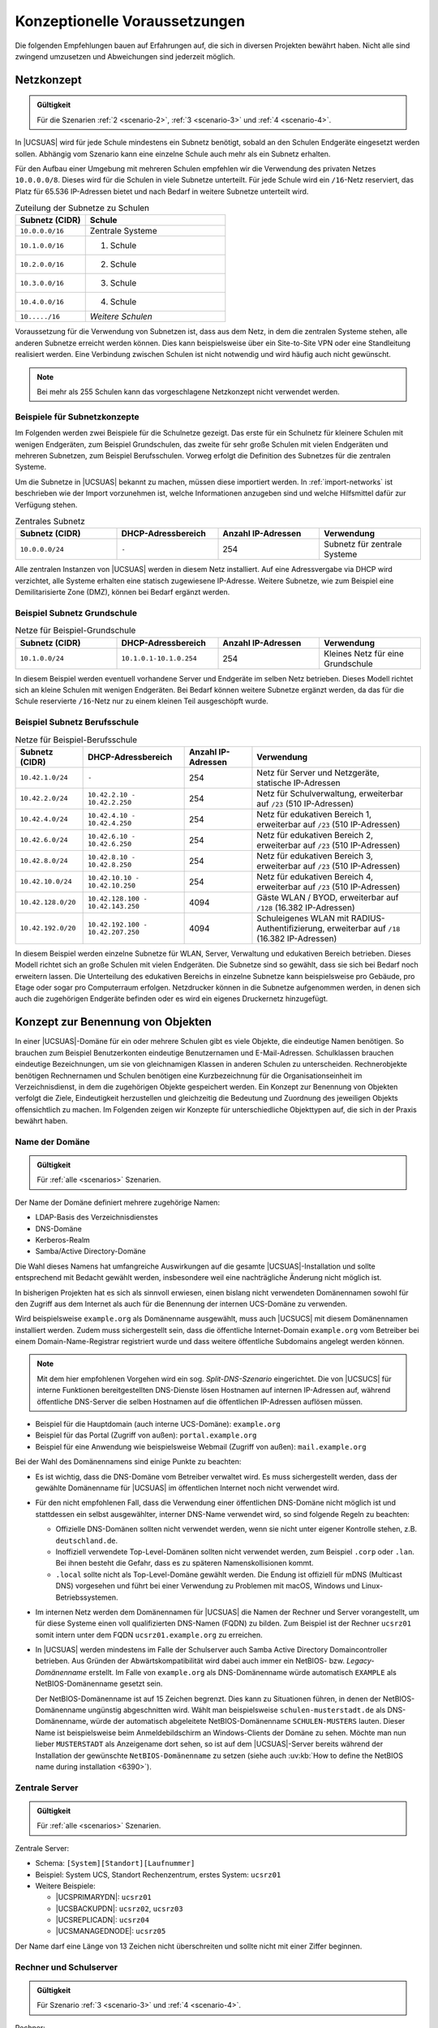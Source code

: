 .. SPDX-FileCopyrightText: 2021-2023 Univention GmbH
..
.. SPDX-License-Identifier: AGPL-3.0-only

.. _concepts:

******************************
Konzeptionelle Voraussetzungen
******************************

Die folgenden Empfehlungen bauen auf Erfahrungen auf, die sich in diversen
Projekten bewährt haben. Nicht alle sind zwingend umzusetzen und Abweichungen
sind jederzeit möglich.

.. _concepts-network:

Netzkonzept
===========

.. admonition:: Gültigkeit

   Für die Szenarien :ref:`2 <scenario-2>`, :ref:`3 <scenario-3>` und :ref:`4
   <scenario-4>`.

In |UCSUAS| wird für jede Schule mindestens ein Subnetz benötigt, sobald an den
Schulen Endgeräte eingesetzt werden sollen. Abhängig vom Szenario kann eine
einzelne Schule auch mehr als ein Subnetz erhalten.

Für den Aufbau einer Umgebung mit mehreren Schulen empfehlen wir die Verwendung
des privaten Netzes ``10.0.0.0/8``. Dieses wird für die Schulen in viele
Subnetze unterteilt. Für jede Schule wird ein ``/16``-Netz reserviert, das Platz
für 65.536 IP-Adressen bietet und nach Bedarf in weitere Subnetze unterteilt
wird.

.. list-table:: Zuteilung der Subnetze zu Schulen
   :name: table-network-concept-schools
   :header-rows: 1
   :widths: 4 8

   * - Subnetz (CIDR)
     - Schule

   * - ``10.0.0.0/16``
     - Zentrale Systeme

   * - ``10.1.0.0/16``
     - 1. Schule

   * - ``10.2.0.0/16``
     - 2. Schule

   * - ``10.3.0.0/16``
     - 3. Schule

   * - ``10.4.0.0/16``
     - 4. Schule

   * - ``10...../16``
     - *Weitere Schulen*

Voraussetzung für die Verwendung von Subnetzen ist, dass aus dem Netz, in dem
die zentralen Systeme stehen, alle anderen Subnetze erreicht werden können. Dies
kann beispielsweise über ein Site-to-Site VPN oder eine Standleitung realisiert
werden. Eine Verbindung zwischen Schulen ist nicht notwendig und wird häufig
auch nicht gewünscht.

.. note::

   Bei mehr als 255 Schulen kann das vorgeschlagene Netzkonzept nicht verwendet
   werden.

.. _concepts-network-examples:

Beispiele für Subnetzkonzepte
-----------------------------

Im Folgenden werden zwei Beispiele für die Schulnetze gezeigt. Das erste für ein
Schulnetz für kleinere Schulen mit wenigen Endgeräten, zum Beispiel
Grundschulen, das zweite für sehr große Schulen mit vielen Endgeräten und
mehreren Subnetzen, zum Beispiel Berufsschulen. Vorweg erfolgt die Definition
des Subnetzes für die zentralen Systeme.

Um die Subnetze in |UCSUAS| bekannt zu machen, müssen diese importiert werden.
In :ref:`import-networks` ist beschrieben wie der Import vorzunehmen ist, welche
Informationen anzugeben sind und welche Hilfsmittel dafür zur Verfügung stehen.

.. list-table:: Zentrales Subnetz
   :name: table-network-concept-central
   :header-rows: 1
   :widths: 3 3 3 3

   * - Subnetz (CIDR)
     - DHCP-Adressbereich
     - Anzahl IP-Adressen
     - Verwendung

   * - ``10.0.0.0/24``
     - ``-``
     - 254
     - Subnetz für zentrale Systeme

Alle zentralen Instanzen von |UCSUAS| werden in diesem Netz installiert. Auf
eine Adressvergabe via DHCP wird verzichtet, alle Systeme erhalten eine statisch
zugewiesene IP-Adresse. Weitere Subnetze, wie zum Beispiel eine Demilitarisierte
Zone (DMZ), können bei Bedarf ergänzt werden.

.. _concepts-network-examples-primary:

Beispiel Subnetz Grundschule
----------------------------

.. list-table:: Netze für Beispiel-Grundschule
   :name: table-network-concept-small-school
   :header-rows: 1
   :widths: 3 3 3 3

   * - Subnetz (CIDR)
     - DHCP-Adressbereich
     - Anzahl IP-Adressen
     - Verwendung

   * - ``10.1.0.0/24``
     - ``10.1.0.1-10.1.0.254``
     - 254
     - Kleines Netz für eine Grundschule

In diesem Beispiel werden eventuell vorhandene Server und Endgeräte im selben
Netz betrieben. Dieses Modell richtet sich an kleine Schulen mit wenigen
Endgeräten. Bei Bedarf können weitere Subnetze ergänzt werden, da das für die
Schule reservierte ``/16``-Netz nur zu einem kleinen Teil ausgeschöpft wurde.

.. _concepts-network-examples-highschool:

Beispiel Subnetz Berufsschule
-----------------------------

.. list-table:: Netze für Beispiel-Berufsschule
   :name: table-network-concept-large-school
   :header-rows: 1
   :widths: 2 3 2 5

   * - Subnetz (CIDR)
     - DHCP-Adressbereich
     - Anzahl IP-Adressen
     - Verwendung

   * - ``10.42.1.0/24``
     - ``-``
     - 254
     - Netz für Server und Netzgeräte, statische IP-Adressen

   * - ``10.42.2.0/24``
     - ``10.42.2.10 - 10.42.2.250``
     - 254
     - Netz für Schulverwaltung, erweiterbar auf ``/23`` (510 IP-Adressen)

   * - ``10.42.4.0/24``
     - ``10.42.4.10 - 10.42.4.250``
     - 254
     - Netz für edukativen Bereich 1, erweiterbar auf ``/23`` (510 IP-Adressen)

   * - ``10.42.6.0/24``
     - ``10.42.6.10 - 10.42.6.250``
     - 254
     - Netz für edukativen Bereich 2, erweiterbar auf ``/23`` (510 IP-Adressen)

   * - ``10.42.8.0/24``
     - ``10.42.8.10 - 10.42.8.250``
     - 254
     - Netz für edukativen Bereich 3, erweiterbar auf ``/23`` (510 IP-Adressen)

   * - ``10.42.10.0/24``
     - ``10.42.10.10 - 10.42.10.250``
     - 254
     - Netz für edukativen Bereich 4, erweiterbar auf ``/23`` (510 IP-Adressen)

   * - ``10.42.128.0/20``
     - ``10.42.128.100 - 10.42.143.250``
     - 4094
     - Gäste WLAN / BYOD, erweiterbar auf ``/128`` (16.382 IP-Adressen)

   * - ``10.42.192.0/20``
     - ``10.42.192.100 - 10.42.207.250``
     - 4094
     - Schuleigenes WLAN mit RADIUS-Authentifizierung, erweiterbar auf ``/18``
       (16.382 IP-Adressen)

In diesem Beispiel werden einzelne Subnetze für WLAN, Server, Verwaltung und
edukativen Bereich betrieben. Dieses Modell richtet sich an große Schulen mit
vielen Endgeräten. Die Subnetze sind so gewählt, dass sie sich bei Bedarf noch
erweitern lassen. Die Unterteilung des edukativen Bereichs in einzelne Subnetze
kann beispielsweise pro Gebäude, pro Etage oder sogar pro Computerraum erfolgen.
Netzdrucker können in die Subnetze aufgenommen werden, in denen sich auch die
zugehörigen Endgeräte befinden oder es wird ein eigenes Druckernetz hinzugefügt.

.. _concepts-names:

Konzept zur Benennung von Objekten
==================================

In einer |UCSUAS|-Domäne für ein oder mehrere Schulen gibt es viele Objekte, die
eindeutige Namen benötigen. So brauchen zum Beispiel Benutzerkonten eindeutige
Benutzernamen und E-Mail-Adressen. Schulklassen brauchen eindeutige
Bezeichnungen, um sie von gleichnamigen Klassen in anderen Schulen zu
unterscheiden. Rechnerobjekte benötigen Rechnernamen und Schulen benötigen eine
Kurzbezeichnung für die Organisationseinheit im Verzeichnisdienst, in dem die
zugehörigen Objekte gespeichert werden. Ein Konzept zur Benennung von Objekten
verfolgt die Ziele, Eindeutigkeit herzustellen und gleichzeitig die Bedeutung
und Zuordnung des jeweiligen Objekts offensichtlich zu machen. Im Folgenden
zeigen wir Konzepte für unterschiedliche Objekttypen auf, die sich in der Praxis
bewährt haben.

.. _concepts-names-domain:

Name der Domäne
---------------

.. admonition:: Gültigkeit

   Für :ref:`alle <scenarios>` Szenarien.

Der Name der Domäne definiert mehrere zugehörige Namen:

* LDAP-Basis des Verzeichnisdienstes

* DNS-Domäne

* Kerberos-Realm

* Samba/Active Directory-Domäne

Die Wahl dieses Namens hat umfangreiche Auswirkungen auf die gesamte
|UCSUAS|-Installation und sollte entsprechend mit Bedacht gewählt werden,
insbesondere weil eine nachträgliche Änderung nicht möglich ist.

In bisherigen Projekten hat es sich als sinnvoll erwiesen, einen bislang nicht
verwendeten Domänennamen sowohl für den Zugriff aus dem Internet als auch für
die Benennung der internen UCS-Domäne zu verwenden.

Wird beispielsweise ``example.org`` als Domänenname ausgewählt, muss auch
|UCSUCS| mit diesem Domänennamen installiert werden. Zudem muss sichergestellt
sein, dass die öffentliche Internet-Domain ``example.org`` vom Betreiber bei
einem Domain-Name-Registrar registriert wurde und dass weitere öffentliche
Subdomains angelegt werden können.

.. note::

   Mit dem hier empfohlenen Vorgehen wird ein sog. *Split-DNS-Szenario*
   eingerichtet. Die von |UCSUCS| für interne Funktionen bereitgestellten
   DNS-Dienste lösen Hostnamen auf internen IP-Adressen auf, während öffentliche
   DNS-Server die selben Hostnamen auf die öffentlichen IP-Adressen auflösen
   müssen.

* Beispiel für die Hauptdomain (auch interne UCS-Domäne): ``example.org``

* Beispiel für das Portal (Zugriff von außen): ``portal.example.org``

* Beispiel für eine Anwendung wie beispielsweise Webmail (Zugriff von außen):
  ``mail.example.org``

Bei der Wahl des Domänennamens sind einige Punkte zu beachten:

* Es ist wichtig, dass die DNS-Domäne vom Betreiber verwaltet wird. Es muss
  sichergestellt werden, dass der gewählte Domänenname für |UCSUAS| im
  öffentlichen Internet noch nicht verwendet wird.

* Für den nicht empfohlenen Fall, dass die Verwendung einer öffentlichen
  DNS-Domäne nicht möglich ist und stattdessen ein selbst ausgewählter, interner
  DNS-Name verwendet wird, so sind folgende Regeln zu beachten:

  * Offizielle DNS-Domänen sollten nicht verwendet werden, wenn sie nicht unter
    eigener Kontrolle stehen, z.B. ``deutschland.de``.

  * Inoffiziell verwendete Top-Level-Domänen sollten nicht verwendet werden, zum
    Beispiel ``.corp`` oder ``.lan``. Bei ihnen besteht die Gefahr, dass es zu
    späteren Namenskollisionen kommt.

  * ``.local`` sollte nicht als Top-Level-Domäne gewählt werden. Die Endung ist
    offiziell für mDNS (Multicast DNS) vorgesehen und führt bei einer Verwendung
    zu Problemen mit macOS, Windows und Linux-Betriebssystemen.

* Im internen Netz werden dem Domänennamen für |UCSUAS| die Namen der Rechner
  und Server vorangestellt, um für diese Systeme einen voll qualifizierten
  DNS-Namen (FQDN) zu bilden. Zum Beispiel ist der Rechner ``ucsrz01`` somit
  intern unter dem FQDN ``ucsrz01.example.org`` zu erreichen.

* In |UCSUAS| werden mindestens im Falle der Schulserver auch Samba Active
  Directory Domaincontroller betrieben. Aus Gründen der Abwärtskompatibilität
  wird dabei auch immer ein NetBIOS- bzw. *Legacy-Domänenname* erstellt. Im Falle
  von ``example.org`` als DNS-Domänenname würde automatisch ``EXAMPLE`` als
  NetBIOS-Domänenname gesetzt sein.

  Der NetBIOS-Domänenname ist auf 15 Zeichen begrenzt. Dies kann zu Situationen
  führen, in denen der NetBIOS-Domänenname ungünstig abgeschnitten wird. Wählt
  man beispielsweise ``schulen-musterstadt.de`` als DNS-Domänenname, würde der
  automatisch abgeleitete NetBIOS-Domänenname ``SCHULEN-MUSTERS`` lauten. Dieser
  Name ist beispielsweise beim Anmeldebildschirm an Windows-Clients der Domäne
  zu sehen. Möchte man nun lieber ``MUSTERSTADT`` als Anzeigename dort sehen, so
  ist auf dem |UCSUAS|-Server bereits während der Installation der gewünschte
  ``NetBIOS-Domänenname`` zu setzen (siehe auch :uv:kb:`How to define the
  NetBIOS name during installation <6390>`).

.. _concepts-names-servers:

Zentrale Server
---------------

.. admonition:: Gültigkeit

   Für :ref:`alle <scenarios>` Szenarien.

Zentrale Server:

* Schema: ``[System][Standort][Laufnummer]``

* Beispiel: System UCS, Standort Rechenzentrum, erstes System: ``ucsrz01``

* Weitere Beispiele:

  * |UCSPRIMARYDN|: ``ucsrz01``

  * |UCSBACKUPDN|: ``ucsrz02``, ``ucsrz03``

  * |UCSREPLICADN|: ``ucsrz04``

  * |UCSMANAGEDNODE|: ``ucsrz05``

Der Name darf eine Länge von 13 Zeichen nicht überschreiten und sollte nicht mit
einer Ziffer beginnen.

.. _concepts-names-clients-and-servers:

Rechner und Schulserver
-----------------------

.. admonition:: Gültigkeit

   Für Szenario :ref:`3 <scenario-3>` und :ref:`4 <scenario-4>`.

Rechner:

* Schema: ``[Betriebssystem]-[Kurzbezeichnung Schule]-[Laufnummer]``

* Beispiele: ``win-042-001``, ``win-042-002``, ``mac-042-001``

Netzgeräte, wie Router, Switches, USV, Drucker:

* Schema: ``[Gerätetyp]-[Kurzbezeichnung Schule]-[Laufnummer]``

* Beispiele: ``rou-042-001``, ``swi-042-003``, ``usv-042-001``, ``dru-042-012``

Schulserver:

* Schema: ``[Rollenbezeichnung]-[Kurzbezeichnung Schule]-[Laufnummer]``

* Beispiele:

  * Edukativer Schulserver: ``sedu-042-01``

  * Schulserver Schulverwaltung: ``sadm-042-01``

Der Name darf eine Länge von 13 Zeichen nicht überschreiten und sollte nicht mit
einer Ziffer beginnen.

.. _concepts-names-user-classes:

Benutzernamen und Klassenbezeichnungen
--------------------------------------

.. admonition:: Gültigkeit

   Für :ref:`alle <scenarios>` Szenarien.

Benutzerkonten und Klassen hängen in |UCSUAS| sehr eng zusammen. So werden beim
Import von Benutzerkonten ebenfalls die Klassen angegeben, zu denen die
jeweiligen Konten gehören. Das heißt sowohl beim Import von Klassen, also auch
beim Import von Benutzerkonten müssen die gleichen Bezeichnungen für Klassen
verwendet werden und es ist deshalb hilfreich, ein einheitliches Schema zu
spezifizieren.

Bei Benutzerkonten ergibt sich darüber hinaus die Herausforderung, dass sich die
Benutzernamen ändern können, zum Beispiel aufgrund von Heirat, Scheidung, im
Rahmen einer Namens- oder Personenstandänderung oder zur Behebung von
Tippfehlern. In der Praxis hat sich nicht bewährt, unveränderliche Daten wie
Personal- oder Schülernummern als Benutzernamen zu verwenden, da diese
unpersönlich und schwer zu merken sind.

Die Änderung von Benutzernamen stellt also eine Herausforderung im Betrieb dar,
weil die an |UCSUAS| angeschlossenen Subsysteme ggf. den Benutzernamen als
identifizierendes Merkmal (also zur Zuordnung von Daten zu Benutzerkonten)
verwenden.

Beispiele für Subsysteme sind E-Maildienste, Dateifreigaben und -tauschsysteme
oder Lernplattformen. Ändert sich der Benutzername, müssen in den Subsystemen
ggf. aufwendig Daten dem neuen Benutzernamen zugeordnet werden. Dieses Problem
kann umgangen werden, wenn frühzeitig, vor der Einführung eines neuen Subsystems
darauf geachtet wird, dass die Zuordnung von Daten zu Benutzerkonten über ein
unveränderliches Merkmal geschieht, zum Beispiel die Personalnummer.
Gleichzeitig muss sichergestellt werden, dass die Anmeldung am Subsystem jedoch
über den einfach zu merkenden Benutzernamen erfolgt.

Schüler*innen:

* Schema: ``[Vorname][1. Buchstabe Nachname][Laufnummer]``

* Beispiel: Mary Selig → ``marys``

* Beispiel Namenskonflikt: Mary Sander → ``marys2``

Lehrkräfte und Mitarbeiter*innen:

* Schema: ``[1. Buchstabe Vorname][Nachname][Laufnummer]``

* Beispiel: Mareike Müller → ``mmueller``

* Beispiel Namenskonflikt: Martina Müller → ``mmueller2``


Für Benutzerkonten kann das gewünschte Schema im Importmechanismus hinterlegt
werden, siehe :cite:t:`ucsschool-import`.

Klassennamen müssen mit der Kurzbezeichnung der Schule (hier im Beispiel ``042`` und
``011``) als Präfix beginnen:

* Schema: ``[Kurzbezeichnung Schule]-[Klasse]``

* Beispiele: ``042-1a``, ``042-5a``, ``011-5a``, ``011-5b``

.. _concepts-names-misc:

Allgemeine Konventionen
-----------------------

.. admonition:: Gültigkeit

   Für :ref:`alle <scenarios>` Szenarien.

Folgende Konventionen haben sich in allen Szenarien bewährt:

* Alle Objektnamen sollten durchgängig Kleinbuchstaben verwenden.

* Sofern nicht anders angegeben, sollte die Länge von Objektnamen 15 Zeichen
  nicht überschreiten. Dies ist wichtig für Benutzernamen, insbesondere von
  Schüler*innen.

.. _concepts-monitoring:

Monitoring
==========

.. admonition:: Gültigkeit

   Für :ref:`alle <scenarios>` Szenarien.

Die rechtzeitige Erkennung von Fehlern und möglichen Anzeichen ist ein
elementarer Bestandteil des professionellen IT-Betriebs. |UCSUCS| hat deshalb
die App :program:`UCS Dashboard` fest integriert und für viele relevante
Parameter vorkonfiguriert. *UCS Dashboard* überwacht den aktuellen Zustand der
überwachten Systeme.

Das Monitoring erfolgt für |UCSUAS| immer aus der Zentrale heraus. Entsprechend
ist ein Server-System für den Betrieb des Monitoring-Dienstes vorzusehen, siehe
:ref:`installation-replica-node-monitoring`.

*UCS Dashboard* speichert Langzeitinformationen, so dass Informationen darüber
vorliegen, in welche Richtung sich eine Umgebung entwickelt. Ein Beispiel ist
die Entwicklung der Belegung des Festplattenplatzes. Solche Informationen sind
für den Betrieb einer umfangreichen IT-Infrastruktur erforderlich.

.. _concepts-backup:

Datensicherung und Wiederherstellung
====================================

.. admonition:: Gültigkeit

   Für :ref:`alle <scenarios>` Szenarien.

Eine zentral mit |UCSUAS| verwaltete Umgebung stellt üblicherweise Dienste für
tausende Personen zur Verfügung. Mit der zunehmenden Anforderung nach orts- und
zeitunabhängiger Verfügbarkeit muss sichergestellt werden, dass nicht nur die
Dienste, sondern auch die Daten den Anforderungen entsprechend zur Verfügung
gestellt werden. Dreierlei Daten sind dabei zu unterscheiden:

* Konfigurationen und Einstellungen, die Administratoren vorgenommen haben

* Steuerinformationen, zum Beispiel die Daten im Identitätsmanagement

* Von Personen erzeugte Daten, zum Beispiel E-Mails

Die Sicherung der Daten muss gewährleistet sein, um im Fehlerfall die
Funktionsfähigkeit wiederherzustellen. Als Minimalumfang muss eine
dateibasierte Sicherung, zum Beispiel mit Hilfe des Befehls :command:`rsync`
erfolgen. Folgende Daten sollten in der Sicherung berücksichtigt werden:

Zentrale Server:

* :file:`/var/univention-backup`: Nächtliche Sicherung der |UCSUCR|-, OpenLDAP-
  und Samba-Datenbank, sowie der Inhalte der SYSVOL-Freigabe.

* :file:`/etc/univention/ssl` auf dem |UCSPRIMARYDN| und den
  |UCSBACKUPDN|-Servern: Beinhaltet das Root-Zertifikat der internen
  Zertifizierungsstelle und alle Rechner-Zertifikate.

* :file:`/etc/*.secret` auf allen Systemen.

Schulserver, sofern vorhanden:

* :file:`/var/univention-backup`: Nächtliche Sicherung der |UCSUCR|. Die
  Sicherung der OpenLDAP- und Samba-Datenbanken braucht nicht gesichert werden,
  da diese beim erneuten Domänenbeitritt des Schulservers vom |UCSPRIMARYDN|
  oder |UCSBACKUPDN| repliziert werden.

* :file:`/home`: Beinhaltet die Benutzerprofile und die Heimatlaufwerke der
  Benutzer, sowie die Freigaben der Klassen und Arbeitsgruppen.

Folgende Punkte haben sich als allgemein bewährtes Vorgehen
herauskristallisiert:

* Die Datensicherung sollte auf ein vom |UCSUCS|-System physikalisch getrenntes
  Gerät erfolgen, zum Beispiel ein *Network Attached Storage (NAS)*.

* Die Datensicherung sollte überwacht werden, zum Beispiel durch ein Plugin im
  Monitoring-Dienst, das bei Misserfolg warnt.

* Die Wiederherstellung sollte in regelmäßigen Abständen getestet werden.

.. _concepts-support:

Support-Kanäle
==============

.. admonition:: Gültigkeit

   Für :ref:`alle <scenarios>` Szenarien.

Für den erfolgreichen Betrieb von |UCSUAS| ist es erforderlich, dass ein
Helpdesk aufgebaut wird, der Fragen aus den Schulen direkt annehmen kann.
Abhängig von der gewünschten :ref:`Servicestufe <scenario-0>` kann es darüber
hinaus notwendig sein, ein Team von technischen Mitarbeiter*innen zu schulen,
die den Betrieb der Umgebung durchführen.

Neben passenden Werkzeugen zur Kommunikation und Fernwartung, zum Beispiel ein
Ticket-System, müssen auch die Support- und Eskalationswege definiert und
abgestimmt werden. Im Folgenden ein Beispiel für Eskalationswege:

* IT-Verantwortliche an den Schulen kontaktieren den Helpdesk über das
  Helpdesk-Modul in |UCSUAS| oder direkt per E-Mail an das Ticketsystem. In
  dringenden Fällen steht eine Hotline zur Verfügung, die telefonisch erreicht
  werden kann.

* Der Helpdesk übernimmt den First- und Second-Level-Support, ggf. in
  Zusammenarbeit mit einem lokalen Dienstleister.

* In weitergehenden Fällen unterstützt Univention mit Third-Level-Support.
